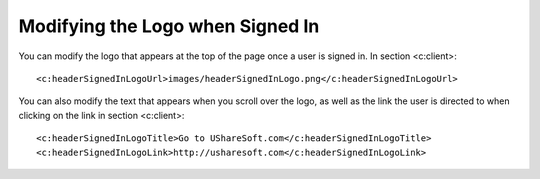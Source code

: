 .. Copyright 2017 FUJITSU LIMITED

.. _custo-logo:


Modifying the Logo when Signed In
---------------------------------

You can modify the logo that appears at the top of the page once a user is signed in. In section <c:client>::

	<c:headerSignedInLogoUrl>images/headerSignedInLogo.png</c:headerSignedInLogoUrl>

You can also modify the text that appears when you scroll over the logo, as well as the link the user is directed to when clicking on the link in section <c:client>::

	<c:headerSignedInLogoTitle>Go to UShareSoft.com</c:headerSignedInLogoTitle>
	<c:headerSignedInLogoLink>http://usharesoft.com</c:headerSignedInLogoLink>
